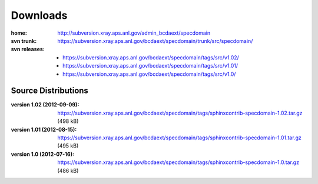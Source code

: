 .. $Id$

.. _downloads:

===========
Downloads
===========

:home: 
    http://subversion.xray.aps.anl.gov/admin_bcdaext/specdomain

:svn trunk:
    https://subversion.xray.aps.anl.gov/bcdaext/specdomain/trunk/src/specdomain/

:svn releases:
	
    - https://subversion.xray.aps.anl.gov/bcdaext/specdomain/tags/src/v1.02/
    - https://subversion.xray.aps.anl.gov/bcdaext/specdomain/tags/src/v1.01/
    - https://subversion.xray.aps.anl.gov/bcdaext/specdomain/tags/src/v1.0/

Source Distributions
---------------------------

:version 1.02 (2012-09-09):
    https://subversion.xray.aps.anl.gov/bcdaext/specdomain/tags/sphinxcontrib-specdomain-1.02.tar.gz (498 kB)

:version 1.01 (2012-08-15):
    https://subversion.xray.aps.anl.gov/bcdaext/specdomain/tags/sphinxcontrib-specdomain-1.01.tar.gz (495 kB)

:version 1.0 (2012-07-16):
    https://subversion.xray.aps.anl.gov/bcdaext/specdomain/tags/sphinxcontrib-specdomain-1.0.tar.gz (486 kB)
